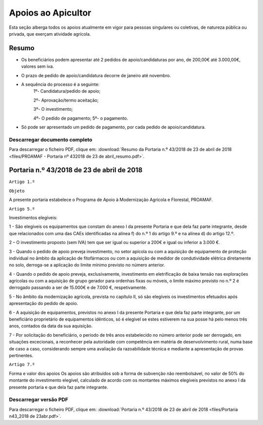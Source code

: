 ***************************
Apoios ao Apicultor
***************************

Esta seção alberga todos os apoios atualmente em vigor para pessoas singulares ou coletivas, de natureza pública ou privada, que exerçam atividade agrícola.

Resumo
===========================================================

- Os beneficiários podem apresentar até 2 pedidos de apoio/candidaturas por ano, de 200,00€ até 3.000,00€, valores sem iva.

- O prazo de pedido de apoio/candidatura decorre de janeiro até novembro.

- A sequência do processo é a seguinte:
	1º- Candidatura/pedido de apoio; 
	
	2º- Aprovação/termo aceitação; 
	
	3º- O investimento;
	
	4º- O pedido de pagamento; 5º- o pagamento.

- Só pode ser apresentado um pedido de pagamento, por cada pedido de apoio/candidatura.

Descarregar documento completo
-----------------------------------

Para descarregar o ficheiro PDF, clique em:
:download:`Resumo da Portaria n.º 43/2018 de 23 de abril de 2018 <files/PROAMAF - Portaria nº 432018 de 23 de abril_resumo.pdf>`.


Portaria n.º 43/2018 de 23 de abril de 2018
===========================================================


``Artigo 1.º``

``Objeto``

A presente portaria estabelece o Programa de Apoio à Modernização Agrícola e Florestal, PROAMAF.


``Artigo 5.º``


Investimentos elegíveis:

1 - São elegíveis os equipamentos que constam do anexo I da presente Portaria e que dela faz parte
integrante, desde que relacionados com uma das CAEs identificadas na alínea f) do n.º 1 do artigo 9.º e
na alínea d) do artigo 12.º.

2 – O investimento proposto (sem IVA) tem que ser igual ou superior a 200€ e igual ou inferior a
3.000 €.

3 - Quando o pedido de apoio preveja investimento, no setor apícola ou com a aquisição de
equipamento de proteção individual no âmbito da aplicação de fitofármacos ou com a aquisição de
medidor de condutividade elétrica diretamente no solo, derroga-se a aplicação do limite mínimo previsto
no número anterior.

4 - Quando o pedido de apoio preveja, exclusivamente, investimento em eletrificação de baixa tensão
nas explorações agrícolas ou com a aquisição de grupo gerador para ordenhas fixas ou móveis, o limite
máximo previsto no n.º 2 é derrogado passando a ser de 15.000€ e de 7.000 €, respetivamente.

5 - No âmbito da modernização agrícola, prevista no capítulo II, só são elegíveis os investimentos
efetuados após apresentação do pedido de apoio.

6 - A aquisição de equipamentos, previstos no anexo I da presente Portaria e que dela faz parte
integrante, por um beneficiário proprietário de equipamentos idênticos, só é elegível se estes estiverem
na sua posse há pelo menos três anos, contados da data da sua aquisição.

7 - Por solicitação do beneficiário, o período de três anos estabelecido no número anterior pode ser
derrogado, em situações excecionais, a reconhecer pela autoridade com competência em matéria de
desenvolvimento rural, numa base de caso a caso, considerando sempre uma avaliação da
razoabilidade técnica e mediante a apresentação de provas pertinentes.

``Artigo 7.º``

Forma e valor dos apoios
Os apoios são atribuídos sob a forma de subvenção não reembolsável, no valor de 50% do montante
do investimento elegível, calculado de acordo com os montantes máximos elegíveis previstos no anexo I
da presente portaria e que dela faz parte integrante.

Descarregar versão PDF
-----------------------------------

Para descarregar o ficheiro PDF, clique em:
:download:`Portaria n.º 43/2018 de 23 de abril de 2018 <files/Portaria n43_2018 de 23abr.pdf>`.



